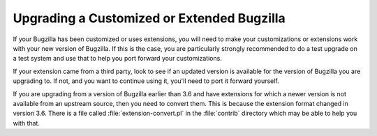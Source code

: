 .. _upgrading-customizations:

Upgrading a Customized or Extended Bugzilla
###########################################

If your Bugzilla has been customized or uses extensions, you will need to
make your customizations or extensions work with your new version of Bugzilla.
If this is the case, you are particularly strongly recommended to do a test
upgrade on a test system and use that to help you port forward your
customizations.

If your extension came from a third party, look to see if an updated version
is available for the version of Bugzilla you are upgrading to. If not, and
you want to continue using it, you'll need to port it forward yourself.

If you are upgrading from a version of Bugzilla earlier than 3.6 and have
extensions for which a newer version is not available from an upstream source,
then you need to convert them. This is because the extension format changed
in version 3.6. There is a file called :file:`extension-convert.pl` in the
:file:`contrib` directory which may be able to help you with that.
